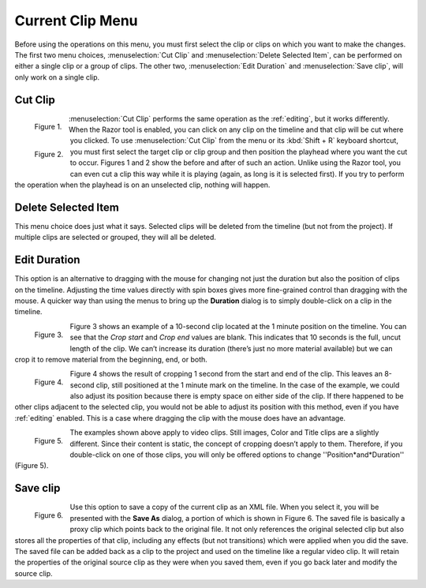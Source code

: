 .. metadata-placeholder

   :authors: - Jack (https://userbase.kde.org/User:Jack)

   :license: Creative Commons License SA 4.0

.. _current_clip:

Current Clip Menu
=================


.. image:: /images/Kdenlive_timeline_current_clip.png


Before using the operations on this menu, you must first select the clip or clips on which you want to make the changes.  The first two menu choices, :menuselection:`Cut Clip` and :menuselection:`Delete Selected Item`, can be performed on either a single clip or a group of clips.  The other two, :menuselection:`Edit Duration` and :menuselection:`Save clip`, will only work on a single clip.


Cut Clip
--------

.. container:: clear-both

   .. figure:: /images/Kdenlive_timeline_current_clip_cut01.png
     :align: left
     :alt: Kdenlive_timeline_current_clip_cut01
     
     Figure 1.


   .. figure:: /images/Kdenlive_timeline_current_clip_cut02.png
     :align: left
     :alt: Kdenlive_timeline_current_clip_cut02
     
     Figure 2.

   :menuselection:`Cut Clip` performs the same operation as the :ref:`editing`, but it works differently.  When the Razor tool is enabled, you can click on any clip on the timeline and that clip will be cut where you clicked.  To use :menuselection:`Cut Clip` from the menu or its :kbd:`Shift + R` keyboard shortcut, you must first select the target clip or clip group and then position the playhead where you want the cut to occur.  Figures 1 and 2 show the before and after of such an action. Unlike using the Razor tool, you can even cut a clip this way while it is playing (again, as long is it is selected first).  If you try to perform the operation when the playhead is on an unselected clip, nothing will happen.

.. rst-class:: clear-both

Delete Selected Item
--------------------

This menu choice does just what it says.  Selected clips will be deleted from the timeline (but not from the project).  If multiple clips are selected or grouped, they will all be deleted.


Edit Duration
-------------

This option is an alternative to dragging with the mouse for changing not just the duration but also the position of clips on the timeline.  Adjusting the time values directly with spin boxes gives more fine-grained control than dragging with the mouse.  A quicker way than using the menus to bring up the **Duration** dialog is to simply double-click on a clip in the timeline.

.. container:: clear-both

   .. figure:: /images/Kdenlive_timeline_current_clip_duration05.png
     :align: left
     :alt: Kdenlive_timeline_current_clip_duration05
     
     Figure 3.

   Figure 3 shows an example of a 10-second clip located at the 1 minute position on the timeline.  You can see that the *Crop start* and *Crop end* values are blank. This indicates that 10 seconds is the full, uncut length of the clip.  We can’t increase its duration (there’s just no more material available) but we can crop it to remove material from the beginning, end, or both.  

.. container:: clear-both

   .. figure:: /images/Kdenlive_timeline_current_clip_duration04.png
     :align: left
     :alt: Kdenlive_timeline_current_clip_duration04
     
     Figure 4.

   Figure 4 shows the result of cropping 1 second from the start and end of the clip. This leaves an 8-second clip, still positioned at the 1 minute mark on the timeline.  In the case of the example, we could also adjust its position because there is empty space on either side of the clip.  If there happened to be other clips adjacent to the selected clip, you would not be able to adjust its position with this method, even if you have :ref:`editing` enabled.  This is a case where dragging the clip with the mouse does have an advantage.

.. container:: clear-both

   .. figure:: /images/Kdenlive_timeline_current_clip_duration06.png
     :align: left
     :alt: Kdenlive_timeline_current_clip_duration06
     
     Figure 5.

   The examples shown above apply to video clips.  Still images, Color and Title clips are a slightly different.  Since their content is static, the concept of cropping doesn’t apply to them.  Therefore, if you double-click on one of those clips, you will only be offered options to change ''Position*and*Duration'' (Figure 5).

.. rst-class:: clear-both

Save clip
---------


.. figure:: /images/Kdenlive_timeline_current_clip_save01.png
  :align: left
  :alt: Kdenlive_timeline_current_clip_save01
  
  Figure 6.

Use this option to save a copy of the current clip as an XML file.  When you select it, you will be presented with the **Save As** dialog, a portion of which is shown in Figure 6.  The saved file is basically a proxy clip which points back to the original file.  It not only references the original selected clip but also stores all the properties of that clip, including any effects (but not transitions) which were applied when you did the save.  The saved file can be added back as a clip to the project and used on the timeline like a regular video clip.  It will retain the properties of the original source clip as they were when you saved them, even if you go back later and modify the source clip.


